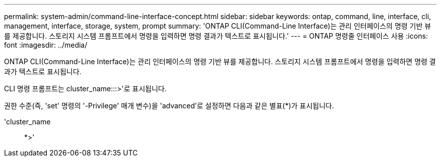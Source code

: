 ---
permalink: system-admin/command-line-interface-concept.html 
sidebar: sidebar 
keywords: ontap, command, line, interface, cli, management, interface, storage, system, prompt 
summary: 'ONTAP CLI(Command-Line Interface)는 관리 인터페이스의 명령 기반 뷰를 제공합니다. 스토리지 시스템 프롬프트에서 명령을 입력하면 명령 결과가 텍스트로 표시됩니다.' 
---
= ONTAP 명령줄 인터페이스 사용
:icons: font
:imagesdir: ../media/


[role="lead"]
ONTAP CLI(Command-Line Interface)는 관리 인터페이스의 명령 기반 뷰를 제공합니다. 스토리지 시스템 프롬프트에서 명령을 입력하면 명령 결과가 텍스트로 표시됩니다.

CLI 명령 프롬프트는 cluster_name:::>'로 표시됩니다.

권한 수준(즉, 'set' 명령의 '-Privilege' 매개 변수)을 'advanced'로 설정하면 다음과 같은 별표(*)가 표시됩니다.

'cluster_name:: *>'
